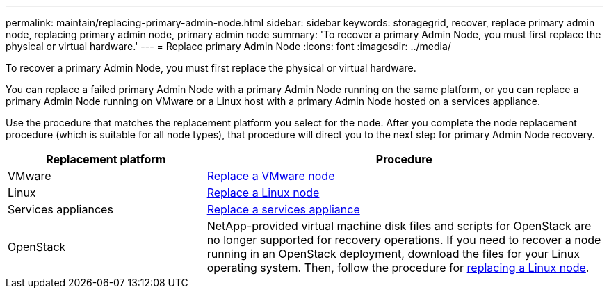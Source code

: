 ---
permalink: maintain/replacing-primary-admin-node.html
sidebar: sidebar
keywords: storagegrid, recover, replace primary admin node, replacing primary admin node, primary admin node
summary: 'To recover a primary Admin Node, you must first replace the physical or virtual hardware.'
---
= Replace primary Admin Node
:icons: font
:imagesdir: ../media/

[.lead]
To recover a primary Admin Node, you must first replace the physical or virtual hardware.

You can replace a failed primary Admin Node with a primary Admin Node running on the same platform, or you can replace a primary Admin Node running on VMware or a Linux host with a primary Admin Node hosted on a services appliance.

Use the procedure that matches the replacement platform you select for the node. After you complete the node replacement procedure (which is suitable for all node types), that procedure will direct you to the next step for primary Admin Node recovery.

[cols="1a,2a" options="header"]
|===
| Replacement platform| Procedure
| VMware
| link:all-node-types-replacing-vmware-node.html[Replace a VMware node]

| Linux
| link:all-node-types-replacing-linux-node.html[Replace a Linux node]

| Services appliances
| link:replacing-failed-node-with-services-appliance.html[Replace a services appliance]

| OpenStack
| NetApp-provided virtual machine disk files and scripts for OpenStack are no longer supported for recovery operations. If you need to recover a node running in an OpenStack deployment, download the files for your Linux operating system. Then, follow the procedure for link:all-node-types-replacing-linux-node.html[replacing a Linux node]. 

|===
